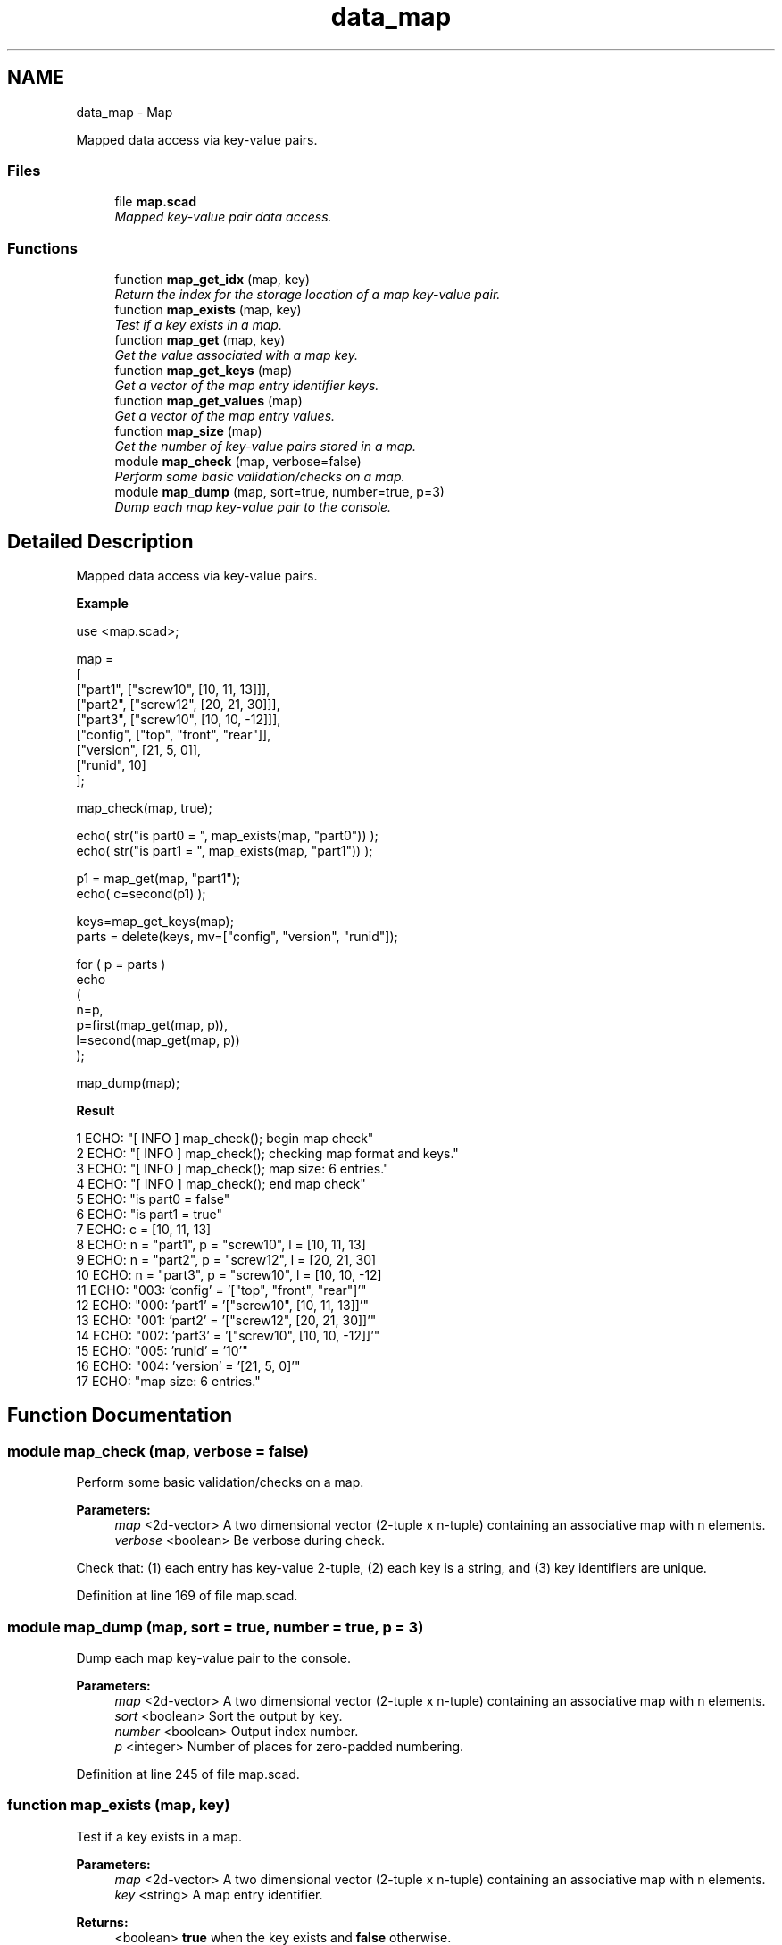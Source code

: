.TH "data_map" 3 "Sat Feb 4 2017" "Version v0.5" "omdl" \" -*- nroff -*-
.ad l
.nh
.SH NAME
data_map \- Map
.PP
Mapped data access via key-value pairs\&.  

.SS "Files"

.in +1c
.ti -1c
.RI "file \fBmap\&.scad\fP"
.br
.RI "\fIMapped key-value pair data access\&. \fP"
.in -1c
.SS "Functions"

.in +1c
.ti -1c
.RI "function \fBmap_get_idx\fP (map, key)"
.br
.RI "\fIReturn the index for the storage location of a map key-value pair\&. \fP"
.ti -1c
.RI "function \fBmap_exists\fP (map, key)"
.br
.RI "\fITest if a key exists in a map\&. \fP"
.ti -1c
.RI "function \fBmap_get\fP (map, key)"
.br
.RI "\fIGet the value associated with a map key\&. \fP"
.ti -1c
.RI "function \fBmap_get_keys\fP (map)"
.br
.RI "\fIGet a vector of the map entry identifier keys\&. \fP"
.ti -1c
.RI "function \fBmap_get_values\fP (map)"
.br
.RI "\fIGet a vector of the map entry values\&. \fP"
.ti -1c
.RI "function \fBmap_size\fP (map)"
.br
.RI "\fIGet the number of key-value pairs stored in a map\&. \fP"
.ti -1c
.RI "module \fBmap_check\fP (map, verbose=false)"
.br
.RI "\fIPerform some basic validation/checks on a map\&. \fP"
.ti -1c
.RI "module \fBmap_dump\fP (map, sort=true, number=true, p=3)"
.br
.RI "\fIDump each map key-value pair to the console\&. \fP"
.in -1c
.SH "Detailed Description"
.PP 
Mapped data access via key-value pairs\&. 

\fBExample\fP 
.PP
 
.PP
.nf
    use <map\&.scad>;

    map =
    [
      ["part1",       ["screw10", [10, 11, 13]]],
      ["part2",       ["screw12", [20, 21, 30]]],
      ["part3",       ["screw10", [10, 10, -12]]],
      ["config",      ["top", "front", "rear"]],
      ["version",     [21, 5, 0]],
      ["runid",       10]
    ];

    map_check(map, true);

    echo( str("is part0 = ", map_exists(map, "part0")) );
    echo( str("is part1 = ", map_exists(map, "part1")) );

    p1 = map_get(map, "part1");
    echo( c=second(p1) );

    keys=map_get_keys(map);
    parts = delete(keys, mv=["config", "version", "runid"]);

    for ( p = parts )
      echo
      (
        n=p,
        p=first(map_get(map, p)),
        l=second(map_get(map, p))
      );

    map_dump(map);

.fi
.PP
.PP
\fBResult\fP 
.PP
.nf
1 ECHO: "[ INFO ] map_check(); begin map check"
2 ECHO: "[ INFO ] map_check(); checking map format and keys\&."
3 ECHO: "[ INFO ] map_check(); map size: 6 entries\&."
4 ECHO: "[ INFO ] map_check(); end map check"
5 ECHO: "is part0 = false"
6 ECHO: "is part1 = true"
7 ECHO: c = [10, 11, 13]
8 ECHO: n = "part1", p = "screw10", l = [10, 11, 13]
9 ECHO: n = "part2", p = "screw12", l = [20, 21, 30]
10 ECHO: n = "part3", p = "screw10", l = [10, 10, -12]
11 ECHO: "003:   'config' = '["top", "front", "rear"]'"
12 ECHO: "000:    'part1' = '["screw10", [10, 11, 13]]'"
13 ECHO: "001:    'part2' = '["screw12", [20, 21, 30]]'"
14 ECHO: "002:    'part3' = '["screw10", [10, 10, -12]]'"
15 ECHO: "005:    'runid' = '10'"
16 ECHO: "004:  'version' = '[21, 5, 0]'"
17 ECHO: "map size: 6 entries\&."

.fi
.PP
 
.SH "Function Documentation"
.PP 
.SS "module map_check (map, verbose = \fCfalse\fP)"

.PP
Perform some basic validation/checks on a map\&. 
.PP
\fBParameters:\fP
.RS 4
\fImap\fP <2d-vector> A two dimensional vector (2-tuple x n-tuple) containing an associative map with n elements\&.
.br
\fIverbose\fP <boolean> Be verbose during check\&.
.RE
.PP
Check that: (1) each entry has key-value 2-tuple, (2) each key is a string, and (3) key identifiers are unique\&. 
.PP
Definition at line 169 of file map\&.scad\&.
.SS "module map_dump (map, sort = \fCtrue\fP, number = \fCtrue\fP, p = \fC3\fP)"

.PP
Dump each map key-value pair to the console\&. 
.PP
\fBParameters:\fP
.RS 4
\fImap\fP <2d-vector> A two dimensional vector (2-tuple x n-tuple) containing an associative map with n elements\&.
.br
\fIsort\fP <boolean> Sort the output by key\&. 
.br
\fInumber\fP <boolean> Output index number\&. 
.br
\fIp\fP <integer> Number of places for zero-padded numbering\&. 
.RE
.PP

.PP
Definition at line 245 of file map\&.scad\&.
.SS "function map_exists (map, key)"

.PP
Test if a key exists in a map\&. 
.PP
\fBParameters:\fP
.RS 4
\fImap\fP <2d-vector> A two dimensional vector (2-tuple x n-tuple) containing an associative map with n elements\&. 
.br
\fIkey\fP <string> A map entry identifier\&.
.RE
.PP
\fBReturns:\fP
.RS 4
<boolean> \fBtrue\fP when the key exists and \fBfalse\fP otherwise\&. 
.RE
.PP

.SS "function map_get (map, key)"

.PP
Get the value associated with a map key\&. 
.PP
\fBParameters:\fP
.RS 4
\fImap\fP <2d-vector> A two dimensional vector (2-tuple x n-tuple) containing an associative map with n elements\&. 
.br
\fIkey\fP <string> A map entry identifier\&.
.RE
.PP
\fBReturns:\fP
.RS 4
The map value associated with \fCkey\fP\&. Returns \fBundef\fP if \fCkey\fP does not exists\&. 
.RE
.PP

.SS "function map_get_idx (map, key)"

.PP
Return the index for the storage location of a map key-value pair\&. 
.PP
\fBParameters:\fP
.RS 4
\fImap\fP <2d-vector> A two dimensional vector (2-tuple x n-tuple) containing an associative map with n elements\&. 
.br
\fIkey\fP <string> A map entry identifier\&.
.RE
.PP
\fBReturns:\fP
.RS 4
<integer> The index of the value associated \fCkey\fP in the map\&. Returns \fBundef\fP if \fCkey\fP is not a string or does not exists\&. 
.RE
.PP

.SS "function map_get_keys (map)"

.PP
Get a vector of the map entry identifier keys\&. 
.PP
\fBParameters:\fP
.RS 4
\fImap\fP <2d-vector> A two dimensional vector (2-tuple x n-tuple) containing an associative map with n elements\&.
.RE
.PP
\fBReturns:\fP
.RS 4
<vector> A vector of keys that exist in the associative map\&.
.RE
.PP
\fBNote:\fP
.RS 4
Uses function \fBeselect\fP to select the first column of the vector defining the map\&. 
.RE
.PP

.SS "function map_get_values (map)"

.PP
Get a vector of the map entry values\&. 
.PP
\fBParameters:\fP
.RS 4
\fImap\fP <2d-vector> A two dimensional vector (2-tuple x n-tuple) containing an associative map with n elements\&.
.RE
.PP
\fBReturns:\fP
.RS 4
<vector> A vector of values stored in the associative map\&.
.RE
.PP
\fBNote:\fP
.RS 4
Uses function \fBeselect\fP to select the last column of the vector defining the map\&. 
.RE
.PP

.SS "function map_size (map)"

.PP
Get the number of key-value pairs stored in a map\&. 
.PP
\fBParameters:\fP
.RS 4
\fImap\fP <2d-vector> A two dimensional vector (2-tuple x n-tuple) containing an associative map with n elements\&.
.RE
.PP
\fBReturns:\fP
.RS 4
<integer> The number of key-value pairs stored in the map\&. 
.RE
.PP

.SH "Author"
.PP 
Generated automatically by Doxygen for omdl from the source code\&.
